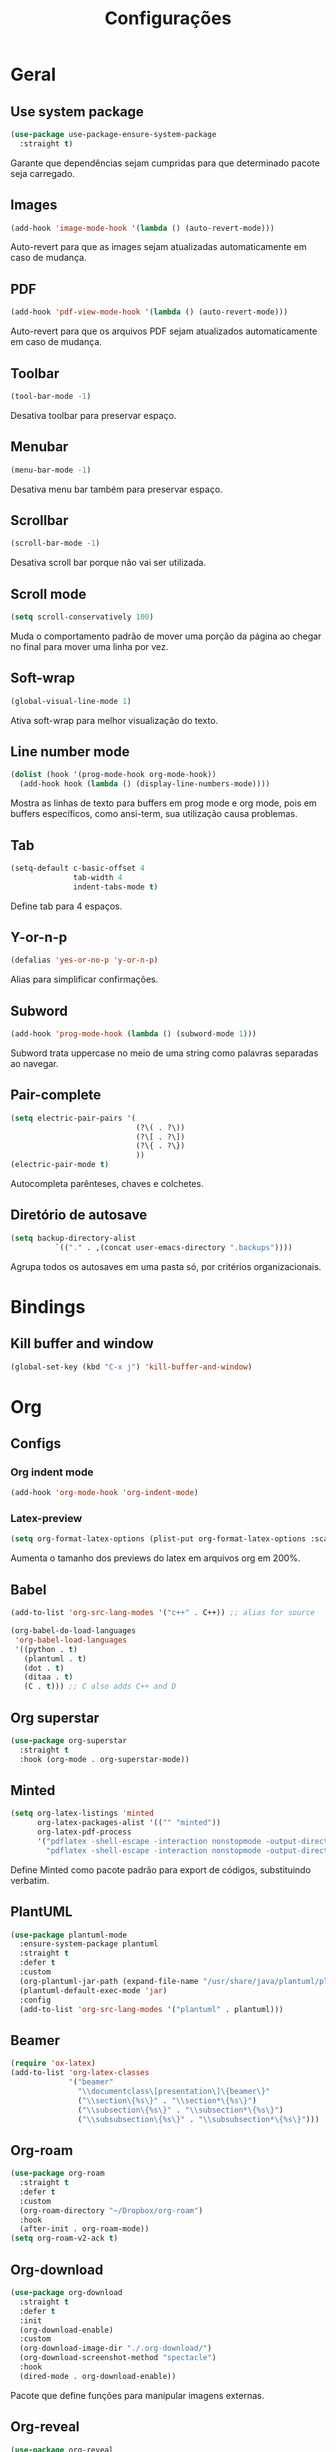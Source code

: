 ﻿#+title: Configurações
#+startup: content

* Geral
** Use system package
#+begin_src emacs-lisp
  (use-package use-package-ensure-system-package
    :straight t)
#+end_src

Garante que dependências sejam cumpridas para que determinado pacote
seja carregado.

** Images
#+begin_src emacs-lisp
  (add-hook 'image-mode-hook '(lambda () (auto-revert-mode)))
#+end_src

Auto-revert para que as images sejam atualizadas automaticamente em
caso de mudança.

** PDF
#+begin_src emacs-lisp
  (add-hook 'pdf-view-mode-hook '(lambda () (auto-revert-mode)))
#+end_src

Auto-revert para que os arquivos PDF sejam atualizados automaticamente
em caso de mudança.

** Toolbar
#+begin_src emacs-lisp
(tool-bar-mode -1)
#+end_src

Desativa toolbar para preservar espaço.

** Menubar
#+begin_src emacs-lisp
(menu-bar-mode -1)
#+end_src

Desativa menu bar também para preservar espaço.

** Scrollbar
#+begin_src emacs-lisp
(scroll-bar-mode -1)
#+end_src

Desativa scroll bar porque não vai ser utilizada.

** Scroll mode
#+begin_src emacs-lisp
  (setq scroll-conservatively 100)
#+end_src

Muda o comportamento padrão de mover uma porção da página ao chegar
no final para mover uma linha por vez.

** Soft-wrap
#+begin_src emacs-lisp
(global-visual-line-mode 1)
#+end_src

Ativa soft-wrap para melhor visualização do texto.

** Line number mode
#+begin_src emacs-lisp
  (dolist (hook '(prog-mode-hook org-mode-hook))
    (add-hook hook (lambda () (display-line-numbers-mode))))
#+end_src

Mostra as linhas de texto para buffers em prog mode e org mode, pois em buffers
específicos, como ansi-term, sua utilização causa problemas.

** Tab
#+begin_src emacs-lisp
  (setq-default c-basic-offset 4 
                tab-width 4
                indent-tabs-mode t)
#+end_src

Define tab para 4 espaços.

** Y-or-n-p
#+begin_src emacs-lisp
  (defalias 'yes-or-no-p 'y-or-n-p)
#+end_src

Alias para simplificar confirmações.

** Subword
#+begin_src emacs-lisp
  (add-hook 'prog-mode-hook (lambda () (subword-mode 1)))
#+end_src

Subword trata uppercase no meio de uma string como palavras
separadas ao navegar.

** Pair-complete
#+begin_src emacs-lisp
  (setq electric-pair-pairs '(
                              (?\( . ?\))
                              (?\[ . ?\])
                              (?\{ . ?\})
                              ))
  (electric-pair-mode t)
#+end_src

Autocompleta parênteses, chaves e colchetes.

** Diretório de autosave
#+begin_src emacs-lisp
  (setq backup-directory-alist
            `(("." . ,(concat user-emacs-directory ".backups"))))
#+end_src

Agrupa todos os autosaves em uma pasta só, por critérios organizacionais.

* Bindings
** Kill buffer and window
#+begin_src emacs-lisp
  (global-set-key (kbd "C-x j") 'kill-buffer-and-window)
#+end_src

* Org
** Configs
*** Org indent mode
#+begin_src emacs-lisp
(add-hook 'org-mode-hook 'org-indent-mode)
#+end_src

*** Latex-preview
#+begin_src emacs-lisp
  (setq org-format-latex-options (plist-put org-format-latex-options :scale 2.0))
#+end_src

Aumenta o tamanho dos previews do latex em arquivos org em 200%.
** Babel
#+begin_src emacs-lisp
  (add-to-list 'org-src-lang-modes '("c++" . C++)) ;; alias for source

  (org-babel-do-load-languages
   'org-babel-load-languages
   '((python . t)
     (plantuml . t)
     (dot . t)
     (ditaa . t)
     (C . t))) ;; C also adds C++ and D
#+end_src
** Org superstar
#+begin_src emacs-lisp
  (use-package org-superstar
    :straight t
    :hook (org-mode . org-superstar-mode))
#+end_src

** Minted
#+begin_src emacs-lisp
  (setq org-latex-listings 'minted
        org-latex-packages-alist '(("" "minted"))
        org-latex-pdf-process
        '("pdflatex -shell-escape -interaction nonstopmode -output-directory %o %f"
          "pdflatex -shell-escape -interaction nonstopmode -output-directory %o %f"))

#+end_src

Define Minted como pacote padrão para export de códigos, substituindo verbatim.

** PlantUML
#+begin_src emacs-lisp
  (use-package plantuml-mode
    :ensure-system-package plantuml
    :straight t
    :defer t
    :custom
    (org-plantuml-jar-path (expand-file-name "/usr/share/java/plantuml/plantuml.jar"))
    (plantuml-default-exec-mode 'jar)
    :config
    (add-to-list 'org-src-lang-modes '("plantuml" . plantuml)))
#+end_src

** Beamer
#+begin_src emacs-lisp
  (require 'ox-latex)
  (add-to-list 'org-latex-classes
               '("beamer"
                 "\\documentclass\[presentation\]\{beamer\}"
                 ("\\section\{%s\}" . "\\section*\{%s\}")
                 ("\\subsection\{%s\}" . "\\subsection*\{%s\}")
                 ("\\subsubsection\{%s\}" . "\\subsubsection*\{%s\}")))
#+end_src

** Org-roam
#+begin_src emacs-lisp
  (use-package org-roam
    :straight t
    :defer t
    :custom
    (org-roam-directory "~/Dropbox/org-roam")
    :hook
    (after-init . org-roam-mode))
  (setq org-roam-v2-ack t)
#+end_src

** Org-download
#+begin_src emacs-lisp
  (use-package org-download
    :straight t
    :defer t
    :init
    (org-download-enable)
    :custom
    (org-download-image-dir "./.org-download/")
    (org-download-screenshot-method "spectacle")
    :hook
    (dired-mode . org-download-enable))
#+end_src

Pacote que define funções para manipular imagens externas.

** Org-reveal
#+begin_src emacs-lisp
  (use-package org-reveal
    :straight t
    :defer t
    :custom
    (org-reveal-root "https://cdn.jsdelivr.net/npm/reveal.js"))
#+end_src
*** Htmlize
#+begin_src emacs-lisp
  (use-package htmlize
    :straight t)
#+end_src
* Visual
** All the icons
#+begin_src emacs-lisp
(use-package all-the-icons
    :straight t)
#+end_src

Pacote de ícones gerais.

** Tema
#+begin_src emacs-lisp
  (use-package darkokai-theme
    :straight t
    :config
    (load-theme 'darkokai t))
#+end_src

Seta o tema darkokai como padrão.

** Spaceline
#+begin_src emacs-lisp
  (use-package spaceline
    :straight t
    :config
    (spaceline-helm-mode)
    (spaceline-emacs-theme)
    (spaceline-toggle-minor-modes-off)
    (spaceline-toggle-projectile-root-on))
#+end_src

Spaceline com tema all the icons.

** Dashboard
#+begin_src emacs-lisp
  (use-package dashboard
    :straight t
    :custom
    (dashboard-startup-banner (concat user-emacs-directory "img/banner.png"))
    (dashboard-set-heading-icons t)
    (dashboard-set-file-icons t)
    (dashboard-center-content t)
    (dashboard-items '((recents . 10)
                       (projects . 5)))
    :config
    (dashboard-setup-startup-hook))
#+end_src

Lindo dashboard.

*** Page break lines
#+begin_src emacs-lisp
  (use-package page-break-lines
    :straight t
    :init
    (global-page-break-lines-mode))
#+end_src

Substitui símbolo de quebras de linha por uma linha vazia.

* Utilidades
** Which-key
#+begin_src emacs-lisp
  (use-package which-key
    :straight t
    :init
    (which-key-mode))
#+end_src

** Flycheck
#+begin_src emacs-lisp
  (use-package flycheck
    :straight t
    :defer t
    :init (global-flycheck-mode))
#+end_src

Syntax checker global.

** Lsp
#+begin_src emacs-lisp
  (use-package lsp-mode
    :straight t
    :defer t
    :after (which-key)
    :init
    (setq lsp-keymap-prefix "C-c l")
    :custom
    (gc-cons-threshold 100000000)
    (read-process-output-max (* 1024 1024))
    :commands lsp
    :hook
    (lsp-mode . lsp-enable-which-key-integration))
#+end_src

*** Lsp-ui
#+begin_src emacs-lisp
  (use-package lsp-ui
    :straight t
    :defer t
    :after lsp-mode
    :commands lsp-ui-mode
    :custom
    (lsp-ui-sideline-show-diagnostics t)
    (lsp-ui-sideline-show-code-actions t)
    (lsp-ui-doc-enable t))
#+end_src

*** Helm-lsp
#+begin_src emacs-lisp
  (use-package helm-lsp
    :straight t
    :defer t
    :after (lsp-mode helm)
    :commands helm-lsp-workspace-symbol)
#+end_src

** C/C++
#+begin_src emacs-lisp
  (use-package ccls
    :ensure-system-package ccls
    :straight t
    :defer t
    :hook
    ((c-mode c++-mode) . (lambda () (require 'ccls) (lsp)))
    :custom
    (lsp-clients-clangd-args '("-j=4" "--background-index" "-log=error"))
    (lsp-prefer-flymake nil))
#+end_src

** Python
#+begin_src emacs-lisp
  (use-package lsp-jedi
    :straight t
    :ensure-system-package jedi-language-server
    :config
    (with-eval-after-load "lsp-mode"
      (add-to-list 'lsp-disabled-clients 'pyls)
      (add-to-list 'lsp-enabled-clients 'jedi)))
#+end_src

** Jupyter
#+begin_src emacs-lisp
  (use-package jupyter
    :straight t
    :defer t
    :config
    (add-to-list 'load-path "/usr/bin/jupyter"))
#+end_src

** Java
#+begin_src emacs-lisp
  (use-package lsp-java
    :straight t
    :hook (java-mode . lsp)
    :config
    (add-to-list 'lsp-enabled-clients 'jdtls))
#+end_src
** Markdown
#+begin_src emacs-lisp
  (use-package markdown-mode
    :mode
    ("README\\.md\\'" . gfm-mode)
    ("\\.\\(md\\|markdown\\|mkd\\)\\'" . markdown-mode)
    :custom
    (markdown-command "multimarkdown"))
#+end_src
** Company
#+begin_src emacs-lisp
  (use-package company
    :straight t
    :defer t
    :custom
    (company-idle-delay 0)
    (company-minimum-prefix-length 3)
    :hook
    (prog-mode . company-mode))
#+end_src

Pacote de auto-complete.

** Yasnippet
#+begin_src emacs-lisp
  (use-package yasnippet
    :straight t
    :defer t
    :config
    (use-package yasnippet-snippets
      :straight t)
    (yas-reload-all)
    :hook
    (prog-mode . yas-minor-mode))
#+end_src

Snippet para frameworks.

*** Lisp snippet
#+begin_src emacs-lisp
  (use-package common-lisp-snippets
    :straight t
    :defer t)
  (add-hook 'lisp-mode-hook 'yas-minor-mode)
#+end_src

*** Emacs-Lisp snippet
#+begin_src emacs-lisp
  (use-package el-autoyas
    :straight t
    :defer t
    :hook
    (org-mode . el-autoyas-enable))
#+end_src

** Company+Yasnippet
#+begin_src emacs-lisp
  (defun company-yasnippet-or-completion ()
    (interactive)
    (let ((yas-fallback-behavior nil))
      (unless (yas-expand)
        (call-interactively #'company-complete-common))))

  (add-hook 'company-mode-hook (lambda ()
    (substitute-key-definition 'company-complete-common
                               'company-yasnippet-or-completion
                               company-active-map)))
#+end_src

Funções para integração do company com yasnippet.

** Projectile
#+begin_src emacs-lisp
  (use-package projectile
    :straight t
    :custom
    (projectile-mode t)
    :bind
    ("C-c p" . 'projectile-command-map))
#+end_src

Pacote para gerenciar projetos como um todo.

** Helm
#+begin_src emacs-lisp
  (use-package helm
    :straight t
    :config
    (helm-mode 1)
    :bind
    ("C-x C-f" . 'helm-find-files)
    ("M-x" . 'helm-M-x)
    ("M-y" . 'helm-show-kill-ring)
    ("C-x b" . 'helm-mini))
#+end_src

Helm para funções de busca global.

*** Helm-swooper
#+begin_src emacs-lisp
  (use-package helm-swoop
    :straight t
    :after helm
    :custom
    (helm-swoop-pre-input-function
     (lambda ()
       (if mark-active
           (buffer-substring-no-properties (mark) (point))
         "")))
    :bind
    ("C-s" . helm-swoop)
    ("C-c h s" . helm-multi-swoop-all))
#+end_src

Pacote de busca de palavras em buffer.

*** Helm-descbinds
#+begin_src emacs-lisp
  (use-package helm-descbinds
    :straight t
    :after helm
    :config
    (helm-descbinds-mode 1))
#+end_src

*** Helm-make
#+begin_src emacs-lisp
  (use-package helm-make
    :straight t
    :after helm
    :commands (helm-make helm-make-projectile))
#+end_src

Interface para criar makefiles através do Helm.

*** Helm-icons
#+begin_src emacs-lisp
  (use-package helm-icons
    :straight t
    :after (helm all-the-icons)
    :config
    (helm-icons-enable)
    :custom
    (helm-icons-provider 'all-the-icons))
#+end_src

*** Helm-projectile
#+begin_src emacs-lisp
  (use-package helm-projectile
    :straight t
    :after (helm projectile)
    :config
    (helm-projectile-on))
#+end_src

** Magit
#+begin_src emacs-lisp
  (use-package magit
    :straight t
    :defer t)
#+end_src

Pacote para integração com o git.

** Rainbow Delimiters
#+begin_src emacs-lisp
  (use-package rainbow-delimiters
    :straight t
    :defer t
    :hook 
    (prog-mode . rainbow-delimiters-mode))
#+end_src

Pacote para highlight em escopos

** Undo Tree
#+begin_src emacs-lisp
  (use-package undo-tree
    :straight t
    :custom
    (undo-tree-visualizer-timestamps 1)
    (undo-tree-auto-save-history nil)
    :config
    (global-undo-tree-mode))
#+end_src

Pacote que define o histórico de alterações em uma árvore.

** Rainbow Mode
#+begin_src emacs-lisp
  (use-package rainbow-mode
    :straight t
    :hook
    (prog-mode . rainbow-mode)) 
#+end_src

Pacote para hightlight de cores em código hexadecimal.

** Expand region
#+begin_src emacs-lisp
  (use-package expand-region
    :straight t
    :bind ("C-q" . er/expand-region))
#+end_src

** Multiple-cursors
#+begin_src emacs-lisp
  (use-package multiple-cursors
    :straight t
    :bind ("C->" . 'mc/mark-next-like-this)
    :bind ("C-<" . 'mc/mark-previous-like-this)
    :bind ("C-c q" . 'mc/mark-all-like-this))
#+end_src

Multiple cursors seleciona várias áreas do texto para serem editadas ao
mesmo tempo.
Faz uma boa sinergia com o pacote expand-region.

** Switch-window
#+begin_src emacs-lisp
  (use-package switch-window
    :straight t
    :bind
    ("C-x o" . 'switch-window))
#+end_src

Pacote switch window exibe um label para indicar a window desejada.

#+begin_src emacs-lisp
  (global-set-key (kbd "C-c <left>")  'windmove-left)
  (global-set-key (kbd "C-c <right>") 'windmove-right)
  (global-set-key (kbd "C-c <up>")    'windmove-up)
  (global-set-key (kbd "C-c <down>")  'windmove-down)
#+end_src

Adicionalmente, Wind Move também se encontra ativo.

** PDF tools
#+begin_src emacs-lisp
  (use-package pdf-tools
    :straight t
    :defer t
    :magic ("%PDF" . pdf-view-mode)
    :config
    (pdf-tools-install :no-query)
    :hook
    (pdf-view-mode . (lambda() (display-line-numbers-mode -1))))
#+end_src

Ferramenta para melhor visualização e controle de PDFs.

** Vterm
#+begin_src emacs-lisp
  (use-package vterm
    :straight t
    :defer t
    :bind ("C-x t" . vterm-other-window))
#+end_src

** Move-text
#+begin_src emacs-lisp
  (use-package move-text
    :straight t
    :init (move-text-default-bindings))
#+end_src
